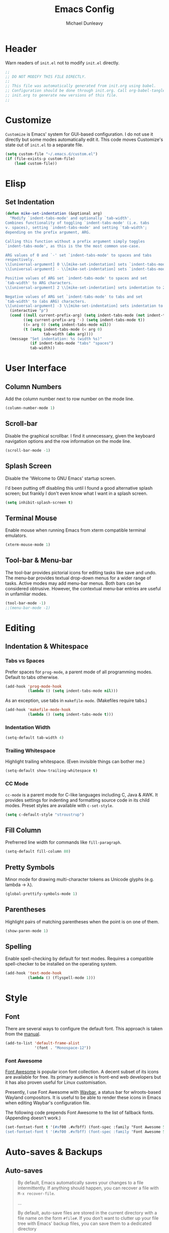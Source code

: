 #+TITLE:    Emacs Config
#+AUTHOR:   Michael Dunleavy
#+EMAIL:    mike@dunleavy.ie

#+PROPERTY: header-args :tangle yes :comments yes :results silent


* Header

Warn readers of ~init.el~ not to modify ~init.el~ directly.

#+BEGIN_SRC emacs-lisp :comments no
  ;;
  ;; DO NOT MODIFY THIS FILE DIRECTLY.
  ;;
  ;; This file was automatically generated from init.org using babel.
  ;; Configuration should be done through init.org. Call org-babel-tangle from
  ;; init.org to generate new versions of this file.
  ;;

#+END_SRC


* Customize

=Customize= is Emacs' system for GUI-based configuration. I do not use it
directly but some modes automatically edit it. This code moves Customize's state
out of ~init.el~ to a separate file.

#+BEGIN_SRC emacs-lisp
  (setq custom-file "~/.emacs.d/custom.el")
  (if (file-exists-p custom-file)
      (load custom-file))
#+END_SRC


* Elisp

** Set Indentation

#+BEGIN_SRC emacs-lisp
  (defun mike-set-indentation (&optional arg)
    "Modify `indent-tabs-mode' and optionally `tab-width'.
  Combines functionality of toggling `indent-tabs-mode' (i.e. tabs
  v. spaces), setting `indent-tabs-mode' and setting `tab-width';
  depending on the prefix argument, ARG.

  Calling this function without a prefix argument simply toggles
  `indent-tabs-mode', as this is the the most common use-case.

  ARG values of 0 and `-' set `indent-tabs-mode' to spaces and tabs
  respectively.
  \\[universal-argument] 0 \\[mike-set-indentation] sets `indent-tabs-mode' to nil (spaces).
  \\[universal-argument] - \\[mike-set-indentation] sets `indent-tabs-mode' to t (tabs).

  Positive values of ARG set `indent-tabs-mode' to spaces and set
  `tab-width' to ARG characters.
  \\[universal-argument] 2 \\[mike-set-indentation] sets indentation to 2 spaces.

  Negative values of ARG set `indent-tabs-mode' to tabs and set
  `tab-width' to (abs ARG) characters.
  \\[universal-argument] -3 \\[mike-set-indentation] sets indentation to a tab of width 3."
    (interactive "p")
    (cond ((null current-prefix-arg) (setq indent-tabs-mode (not indent-tabs-mode)))
          ((eq current-prefix-arg '-) (setq indent-tabs-mode t))
          ((= arg 0) (setq indent-tabs-mode nil))
          (t (setq indent-tabs-mode (< arg 0)
                   tab-width (abs arg))))
    (message "Set indentation: %s (width %s)"
             (if indent-tabs-mode "tabs" "spaces")
             tab-width))
#+END_SRC


* User Interface

** Column Numbers

Add the column number next to row number on the mode line.

#+BEGIN_SRC emacs-lisp
  (column-number-mode 1)
#+END_SRC


** Scroll-bar

Disable the graphical scrollbar. I find it unnecessary, given the keyboard
navigation options and the row information on the mode line.

#+BEGIN_SRC emacs-lisp
  (scroll-bar-mode -1)
#+END_SRC


** Splash Screen

Disable the 'Welcome to GNU Emacs' startup screen.

I'd been putting off disabling this until I found a good alternative splash
screen; but frankly I don't even know what I want in a splash screen.

#+BEGIN_SRC emacs-lisp
  (setq inhibit-splash-screen t)
#+END_SRC


** Terminal Mouse

Enable mouse when running Emacs from xterm compatible terminal emulators.

#+BEGIN_SRC emacs-lisp
  (xterm-mouse-mode 1)
#+END_SRC


** Tool-bar & Menu-bar

The tool-bar provides pictorial icons for editing tasks like save and undo. The
menu-bar provides textual drop-down menus for a wider range of tasks. Active
modes may add menu-bar menus. Both bars can be considered obtrusive. However,
the contextual menu-bar entries are useful in unfamiliar modes.

#+BEGIN_SRC emacs-lisp
  (tool-bar-mode -1)
  ;;(menu-bar-mode -1)
#+END_SRC


* Editing

** Indentation & Whitespace

*** Tabs vs Spaces

Prefer spaces for =prog-mode=, a parent mode of all programming modes. Default to
tabs otherwise.

#+BEGIN_SRC emacs-lisp
  (add-hook 'prog-mode-hook
            (lambda () (setq indent-tabs-mode nil)))
#+END_SRC

As an exception, use tabs in =makefile-mode=. (Makefiles require tabs.)

#+BEGIN_SRC emacs-lisp
  (add-hook 'makefile-mode-hook
            (lambda () (setq indent-tabs-mode t)))
#+END_SRC


*** Indentation Width

#+BEGIN_SRC emacs-lisp
  (setq-default tab-width 4)
#+END_SRC


*** Trailing Whitespace

Highlight trailing whitespace. (Even invisible things can bother me.)

#+BEGIN_SRC emacs-lisp
  (setq-default show-trailing-whitespace t)
#+END_SRC


*** CC Mode

=cc-mode= is a parent mode for C-like languages including C, Java & AWK. It
provides settings for indenting and formatting source code in its child
modes. Preset styles are available with ~c-set-style~.

#+BEGIN_SRC emacs-lisp
  (setq c-default-style "stroustrup")
#+END_SRC


** Fill Column

Prefrerred line width for commands like ~fill-paragraph~.

#+BEGIN_SRC emacs-lisp
  (setq-default fill-column 80)
#+END_SRC


** Pretty Symbols

Minor mode for drawing multi-character tokens as Unicode glyphs (e.g. lambda ->
λ).

#+BEGIN_SRC emacs-lisp
  (global-prettify-symbols-mode 1)
#+END_SRC


** Parentheses

Highlight pairs of matching parentheses when the point is on one of them.

#+BEGIN_SRC emacs-lisp
  (show-paren-mode 1)
#+END_SRC


** Spelling

Enable spell-checking by default for text modes. Requires a compatible
spell-checker to be installed on the operating system.

#+BEGIN_SRC emacs-lisp
  (add-hook 'text-mode-hook
            (lambda () (flyspell-mode 1)))
#+END_SRC


* Style

** Font

There are several ways to configure the default font. This approach is taken
from the [[info:emacs#Fonts][manual]].

#+BEGIN_SRC emacs-lisp
  (add-to-list 'default-frame-alist
               '(font . "Monospace-12"))
#+END_SRC


*** Font Awesome

[[https://fontawesome.com/][Font Awesome]] is popular icon font collection. A decent subset of its icons are
available for free. Its primary audience is front-end web developers but it has
also proven useful for Linux customisation.

Presently, I use Font Awesome with [[https://github.com/Alexays/Waybar][Waybar]], a status bar for wlroots-based
Wayland compositors. It is useful to be able to render these icons in Emacs when
editing Waybar's configuration file.

The following code prepends Font Awesome to the list of fallback
fonts. (Appending doesn't work.)

#+BEGIN_SRC emacs-lisp
  (set-fontset-font t '(#xf00 .#xfbff) (font-spec :family "Font Awesome 5 Brands Regular") nil 'prepend)
  (set-fontset-font t '(#xf00 .#xfbff) (font-spec :family "Font Awesome 5 Free Solid") nil 'prepend)
#+END_SRC


* Auto-saves & Backups

** Auto-saves

#+BEGIN_QUOTE
    By default, Emacs automatically saves your changes to a file
    intermittently. If anything should happen, you can recover a file with
    ~M-x recover-file~.

    ...

    By default, auto-save files are stored in the current directory with a
    file name on the form ~#file#~. If you don’t want to clutter up your
    file tree with Emacs' backup files, you can save them to a dedicated
    directory

    --- https://emacswiki.org/emacs/AutoSave
#+END_QUOTE

The following code sets the auto-save location to a single, out-of-the-way
directory.

#+BEGIN_SRC emacs-lisp
  (defvar mike-auto-save-location
    (expand-file-name "~/.emacs.d/auto-saves/")
    "Base directory for auto save files.")
  (make-directory mike-auto-save-location :parents)
  (setq auto-save-file-name-transforms
        `((".*" ,mike-auto-save-location t)))
#+END_SRC


** Backups

Taken from http://pragmaticemacs.com/emacs/auto-save-and-backup-every-save. See
link for walkthrough.

Emacs can automatically back-up old versions of files when changes are saved.

#+BEGIN_QUOTE
    By default the backup file is made in the same directory as the original
    with a name like ~file~~. The way the backup works is that Emacs makes a copy
    of a file the first time you save it in an Emacs session. It only makes that
    one backup though, so this is not very useful if you keep your session
    running for a long time and want to recover an earlier version of a file.

    --- http://pragmaticemacs.com/emacs/auto-save-and-backup-every-save
#+END_QUOTE

The following code:
- Moves autosaves to a single, out-of-the-way location
- Sets up backups after every save
- Allows multiple backups of the same file to co-exist
- Numbers backups
- Copies the first backup of each session to a separate directory
- Prevents backups of files over a certain size

These backups will pile up over time unless regularly purged. Currently I use a
cron-job to delete that are over 1 week old.

#+BEGIN_SRC emacs-lisp
  ;; custom backup location
  (defvar mike-backup-location (expand-file-name "~/.emacs.d/backups/")
    "Base directory for backup files.")
  (make-directory (expand-file-name "per-save/" mike-backup-location) :parents)
  (make-directory (expand-file-name "per-session/" mike-backup-location) :parents)


  ;; set default/per-save backup location
  (setq backup-directory-alist
        `((".*" . ,(expand-file-name "per-save/" mike-backup-location))))

  (setq
   backup-by-copying t        ; don't clobber symlinks
   kept-new-versions 1000     ; keep n latest versions
   kept-old-versions 0        ; don't bother with old versions
   delete-old-versions t      ; don't ask about deleting old versions
   version-control t          ; number backups
   vc-make-backup-files t)    ; backup version controlled files

  (defvar mike-backup-file-size-limit (* 5 1024 1024)
    "Maximum size of a file (in bytes) that should be copied at each savepoint.")

  (defun mike-backup-every-save ()
    "Backup files every time they are saved, as well as at the start of each session."

    ;; when at start of session
    (when (not buffer-backed-up)
      ;; settings for per-session backup
      (let ((backup-directory-alist
             `((".*" . ,(expand-file-name "per-session/" mike-backup-location))))
            (kept-new-versions 1000))

        ;; make a per-session backup
        (if (<= (buffer-size) mike-backup-file-size-limit)
            (progn
              (message "Made per-session backup of %s" (buffer-name))
              (backup-buffer))
          (warn
           "Buffer %s too large to backup - increase value of mike-backup-file-size-limit"
           (buffer-name)))))

    ;; always
    (let ((buffer-backed-up nil))
      (if (<= (buffer-size) mike-backup-file-size-limit)
          (progn
            (message "Made per-save backup of %s" (buffer-name))
            (backup-buffer))
        (warn
         "Buffer %s too large to backup - increase value of mike-backup-file-size-limit"
         (buffer-name)))))

  (add-hook 'before-save-hook 'mike-backup-every-save)
#+END_SRC


* Org

** Emphasis

Hide emphasis marker characters (such as '/'s for italics).

#+BEGIN_SRC emacs-lisp
  (setq org-hide-emphasis-markers t)
#+END_SRC


** Indentation

Indent text according to outline structure. (Calls =org-indent-mode=.)

#+BEGIN_SRC emacs-lisp
  (setq org-startup-indented t)
#+END_SRC


** Structure Templates

Completions for Org blocks and other structures. As an example =q= is the
abbreviation for quote blocks. Typing =<q TAB= will print a empty quote block and
move the point inside it.

Several default completions are available. This code adds custom
completions. The question mark character denotes the cursor position.

Org version 9.2 will introduce new default behaviours for structure
templates. Configuration changes will be required.

#+BEGIN_SRC emacs-lisp
  (with-eval-after-load 'org
    (add-to-list 'org-structure-template-alist
                 '("el" "#+BEGIN_SRC emacs-lisp\n?\n#+END_SRC")))
#+END_SRC


* Miscellaneous

** Mouse Autoselect Window

Automatically select any window the mouse passes over.

#+BEGIN_SRC emacs-lisp
  (setq mouse-autoselect-window t)
#+END_SRC


** Symbolic Links

When visiting a symlink to a version controlled file, do not follow the
symlink. (Of particular interest to me, don't follow this file to my dotfiles
directory.)

#+BEGIN_SRC emacs-lisp
  (setq vc-follow-symlinks nil)
#+END_SRC


** Yes or No Prompts

Replace yes/no prompts with y/n prompts.

#+BEGIN_SRC emacs-lisp
  (defalias 'yes-or-no-p 'y-or-n-p)
#+END_SRC


* External Packages

** Prerequisites

Package's are a built-in feature since Emacs 24 (although they were available
earlier).

#+BEGIN_SRC emacs-lisp
  (require 'package)
#+END_SRC


** MELPA

https://melpa.org/

Add MELPA Stable to the package archives list. Use https if possible, elsewise
warn and use http. Taken from https://melpa.org/#/getting-started.

#+BEGIN_SRC emacs-lisp
  (let* ((no-ssl (and (memq system-type '(windows-nt ms-dos))
                      (not (gnutls-available-p))))
         (proto (if no-ssl "http" "https")))
    (when no-ssl
      (warn "\
  Your version of Emacs does not support SSL connections,
  which is unsafe because it allows man-in-the-middle attacks.
  There are two things you can do about this warning:
  1. Install an Emacs version that does support SSL and be safe.
  2. Remove this warning from your init file so you won't see it again."))
    ;; Comment/uncomment these two lines to enable/disable MELPA and
    ;; MELPA Stable as desired
    ;;(add-to-list 'package-archives
    ;;             (cons "melpa" (concat proto "://melpa.org/packages/")) t)
    (add-to-list 'package-archives
                 (cons "melpa-stable"
                       (concat proto "://stable.melpa.org/packages/"))
                 t)
    (when (< emacs-major-version 24)
      ;; For important compatibility libraries like cl-lib
      (add-to-list 'package-archives
                   (cons "gnu" (concat proto "://elpa.gnu.org/packages/")))))
#+END_SRC


** Early Package Initialisation

By default packages are initialised (ie. loaded and activated) after ~init.el~ is
run. Manually initialising them early makes them available for use in ~init.el~.

#+BEGIN_SRC emacs-lisp
  (package-initialize)
#+END_SRC


** Use-package

https://github.com/jwiegley/use-package

=use-package= is a package configuration tool.

The following code checks that use-package is installed and downloads it if it
isn't. This is done entirely with Emacs' built-in package management tools. All
other packages should be setup with use-package instead.

#+BEGIN_SRC emacs-lisp
  (unless (package-installed-p 'use-package)
    (package-refresh-contents)
    (package-install 'use-package))
  (eval-when-compile
    (require 'use-package))
#+END_SRC

=Ensure= packages are installed by default. An ensured package will be downloaded
from the package archives if it is not already present.

#+BEGIN_SRC emacs-lisp
  (require 'use-package-ensure)
  (setq use-package-always-ensure t)
#+END_SRC


** C#

https://github.com/josteink/csharp-mode

#+BEGIN_SRC emacs-lisp
  (use-package csharp-mode
    :mode "\\.cs\\'"
    :commands csharp-mode)
#+END_SRC


*** Omnisharp

https://github.com/OmniSharp/omnisharp-emacs

Omnisharp is server for C# IDE features. =omnisharp-mode= enhances =csharp-mode=
with Omnisharp features.

This package requires Mono to be installed on the operating system.

Omnisharp has also recently implemented a LSP language server. =lsp-mode= includes
a client and installer for the language server, making this package
obsolete. Unfortunately, I have been unable to get this to work.

#+BEGIN_SRC emacs-lisp
  (use-package omnisharp
    :hook (csharp-mode . omnisharp-mode)
    :config
    (omnisharp--install-server nil t)
    (add-to-list 'company-backends 'company-omnisharp))
#+END_SRC


** Company

https://company-mode.github.io/

Auto-completion engine.

#+BEGIN_SRC emacs-lisp
  (use-package company
    :hook (prog-mode . company-mode)
    :config
    (setq company-idle-delay 0)
    (setq company-minimum-prefix-length 1))
#+END_SRC



** CRUX

https://github.com/bbatsov/crux

Bozhidar Batsov's /Collection of Ridiculous Useful eXtensions/ is a set small
elisp functions to improve editting. The package comes with no default
keybindings. That way if you aren't interested in a command, you can easily
ignore it.

#+BEGIN_SRC emacs-lisp
  (use-package crux
    :defer nil
    :bind (([remap move-beginning-of-line] . crux-move-beginning-of-line)
           ("C-c e" . crux-eval-and-replace)
           ("C-c D" . crux-delete-file-and-buffer)
           ("C-c R" . crux-rename-file-and-buffer)
           ("C-c s" . crux-sudo-edit)))
#+END_SRC


** Expand Region

https://github.com/magnars/expand-region.el

Expand the region by semantic units.

#+BEGIN_SRC emacs-lisp
  (use-package expand-region
    :bind ("C-=" . er/expand-region))     ; Use C-- C-= to shrink region
#+END_SRC


** Flycheck

https://www.flycheck.org/en/latest/

Programming syntax checker.

#+BEGIN_SRC emacs-lisp
  (use-package flycheck
    :init (global-flycheck-mode t))
#+END_SRC


** JSON

https://elpa.gnu.org/packages/json-mode.html

Major mode for editing JSON files.

#+BEGIN_SRC emacs-lisp
  (use-package json-mode
    :mode "\\.json\\'"
    :commands json-mode)
#+END_SRC


** Language Server Protocol (LSP)

https://microsoft.github.io/language-server-protocol/
https://github.com/emacs-lsp/lsp-mode

A protocol for communication between text editors and language
implementations. Provides a generic way to turn editors into IDEs.

#+BEGIN_SRC emacs-lisp
  (use-package lsp-mode
    :hook (scala-mode . lsp)
    :commands lsp
    :config (setq lsp-enable-snippet nil))
#+END_SRC


*** Company LSP

https://github.com/tigersoldier/company-lsp

Company completion support for lsp-mode.

#+BEGIN_SRC emacs-lisp
  (use-package company-lsp
    :after company
    :config (push 'company-lsp company-backends))
#+END_SRC


*** LSP UI

https://github.com/emacs-lsp/lsp-ui

Advanced user interface features for lsp-mode.

#+BEGIN_SRC emacs-lisp
  (use-package lsp-ui
    :after flycheck
    :hook (lsp-mode . lsp-ui-mode)
    :config (setq lsp-prefer-flymake nil))
#+END_SRC



** Multiple Cursors

https://github.com/magnars/multiple-cursors.el

Multiple cursors package with both keyboard and mouse functionality.

#+BEGIN_SRC emacs-lisp
  (use-package multiple-cursors
    :init (unbind-key "C-<down-mouse-1>") ; mouse-buffer-menu
    :bind (("C-c m" . 'mc/edit-lines)
           ("C->" . 'mc/mark-next-like-this)
           ("C-<" . 'mc/mark-previous-like-this)
           ("C-c C->" . 'mc/mark-all-like-this)
           ("C-<mouse-1>" . 'mc/add-cursor-on-click)))
#+END_SRC


** Org Bullets

https://github.com/sabof/org-bullets

Use pretty Unicode bullet points for Org mode headings.

#+BEGIN_SRC emacs-lisp
  (use-package org-bullets
    :hook (org-mode . org-bullets-mode))
#+END_SRC


** Scala

https://www.scala-lang.org/
https://github.com/hvesalai/emacs-scala-mode

The Scala programming language.

#+BEGIN_SRC emacs-lisp
  (use-package scala-mode
    :interpreter "scala"
    :mode ("\\.scala\\'" "\\.sbt\\'")
    :commands scala-mode)
#+END_SRC


*** SBT

https://www.scala-sbt.org/
https://github.com/hvesalai/emacs-sbt-mode

The Scala Build Tool.

#+BEGIN_SRC emacs-lisp
  (use-package sbt-mode
    :commands (sbt-start sbt-command)
    :config
    ;; WORKAROUND: allows using SPACE when in the minibuffer
    (substitute-key-definition
     'minibuffer-complete-word
     'self-insert-command
     minibuffer-local-completion-map))
#+END_SRC


** Try

https://github.com/larstvei/Try

=Try= allows you to try download and use a package without permanently saving it
to your system. In other words it lets you try a package out before installing.

#+BEGIN_SRC emacs-lisp
  (use-package try
    :commands try)
#+END_SRC


** Which-key

https://github.com/justbur/emacs-which-key

Displays suggestions for unfinished key-bindings.

#+BEGIN_SRC emacs-lisp
  (use-package which-key
    :config (which-key-mode))
#+END_SRC


** YAML

https://yaml.org/
https://github.com/yoshiki/yaml-mode

YAML Ain't Markup Language

#+BEGIN_SRC emacs-lisp
  (use-package yaml-mode
    :mode ("\\.yaml\\'" "\\.yml\\'")
    :commands yaml-mode)
#+END_SRC


* Key Bindings

** Bind-key

[[Use-package]] includes a package called =bind-key= to improve the keybinding
process.

It's syntax is slightly simpler. For example...
~(global-set-key (kbd "C-c n") 'global-display-line-numbers-mode)~
becomes...
~(bind-key "C-c n" 'global-display-line-numbers-mode)~

Keys bound with ~key-bind*~ cannot be overwritten by mode-specific keybindings.

And finally, ~describe-personal-keybindings~ lists all keybindings made with
=bind-key='s functions. This allows the user to keep track of all changes made to
Emacs' default keybindings.

#+BEGIN_SRC emacs-lisp
  (require 'bind-key)
#+END_SRC


** Cleanup Whitespace

Clean up a variety of whitespace problems.

#+BEGIN_SRC emacs-lisp
  (bind-key "C-c c" 'whitespace-cleanup)
#+END_SRC


** Diff

Diff buffer with its associated file, showing unsaved changes.

#+BEGIN_SRC emacs-lisp
  (bind-key "C-c d" 'diff-buffer-with-file)
#+END_SRC


** Indentation

Modify indentation character and width.

#+BEGIN_SRC emacs-lisp
  (bind-key "C-c t" 'mike-set-indentation)
#+END_SRC


** Line Numbers

Toggle line numbers.

#+BEGIN_SRC emacs-lisp
  (bind-key "C-c n" 'global-display-line-numbers-mode)
#+END_SRC


** Revert Buffer

Borrowing from the Common User Access (CUA) conventions, bind =<f5>= to Emacs'
equivalent of a /refresh/ command.

#+BEGIN_SRC emacs-lisp
  (bind-key "<f5>" 'revert-buffer)
  (bind-key "M-<f5>" 'auto-revert-mode)
#+END_SRC


** Set Variable

Interactively set a *customisable* variable. See [[info:emacs#Examining][manual]] for more info.

#+BEGIN_SRC emacs-lisp
  (bind-key "C-c v" 'set-variable)
#+END_SRC


** Suspend

By default =C-z= is bound to ~suspend-frame~. This emulates the Unix shell behaviour
of =C-z= issuing a =SIGTSTP= signal. This can be an annoying behaviour for GUI
applications, where the concept of a background job isn't applicable.

#+BEGIN_SRC emacs-lisp
  (unbind-key "C-z")
#+END_SRC


** Whitespace Mode

Toggle whitespace indicators.

#+BEGIN_SRC emacs-lisp
  (bind-key "C-c w" 'whitespace-mode)
#+END_SRC

